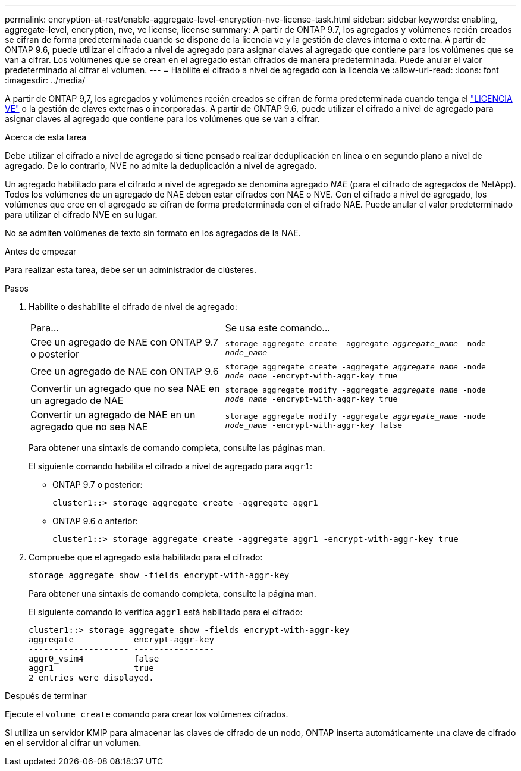 ---
permalink: encryption-at-rest/enable-aggregate-level-encryption-nve-license-task.html 
sidebar: sidebar 
keywords: enabling, aggregate-level, encryption, nve, ve license, license 
summary: A partir de ONTAP 9.7, los agregados y volúmenes recién creados se cifran de forma predeterminada cuando se dispone de la licencia ve y la gestión de claves interna o externa. A partir de ONTAP 9.6, puede utilizar el cifrado a nivel de agregado para asignar claves al agregado que contiene para los volúmenes que se van a cifrar. Los volúmenes que se crean en el agregado están cifrados de manera predeterminada. Puede anular el valor predeterminado al cifrar el volumen. 
---
= Habilite el cifrado a nivel de agregado con la licencia ve
:allow-uri-read: 
:icons: font
:imagesdir: ../media/


[role="lead"]
A partir de ONTAP 9,7, los agregados y volúmenes recién creados se cifran de forma predeterminada cuando tenga el link:https://docs.netapp.com/us-en/ontap/encryption-at-rest/install-license-task.html["LICENCIA VE"] o la gestión de claves externas o incorporadas. A partir de ONTAP 9.6, puede utilizar el cifrado a nivel de agregado para asignar claves al agregado que contiene para los volúmenes que se van a cifrar.

.Acerca de esta tarea
Debe utilizar el cifrado a nivel de agregado si tiene pensado realizar deduplicación en línea o en segundo plano a nivel de agregado. De lo contrario, NVE no admite la deduplicación a nivel de agregado.

Un agregado habilitado para el cifrado a nivel de agregado se denomina agregado _NAE_ (para el cifrado de agregados de NetApp). Todos los volúmenes de un agregado de NAE deben estar cifrados con NAE o NVE. Con el cifrado a nivel de agregado, los volúmenes que cree en el agregado se cifran de forma predeterminada con el cifrado NAE. Puede anular el valor predeterminado para utilizar el cifrado NVE en su lugar.

No se admiten volúmenes de texto sin formato en los agregados de la NAE.

.Antes de empezar
Para realizar esta tarea, debe ser un administrador de clústeres.

.Pasos
. Habilite o deshabilite el cifrado de nivel de agregado:
+
[cols="40,60"]
|===


| Para... | Se usa este comando... 


 a| 
Cree un agregado de NAE con ONTAP 9.7 o posterior
 a| 
`storage aggregate create -aggregate _aggregate_name_ -node _node_name_`



 a| 
Cree un agregado de NAE con ONTAP 9.6
 a| 
`storage aggregate create -aggregate _aggregate_name_ -node _node_name_ -encrypt-with-aggr-key true`



 a| 
Convertir un agregado que no sea NAE en un agregado de NAE
 a| 
`storage aggregate modify -aggregate _aggregate_name_ -node _node_name_ -encrypt-with-aggr-key true`



 a| 
Convertir un agregado de NAE en un agregado que no sea NAE
 a| 
`storage aggregate modify -aggregate _aggregate_name_ -node _node_name_ -encrypt-with-aggr-key false`

|===
+
Para obtener una sintaxis de comando completa, consulte las páginas man.

+
El siguiente comando habilita el cifrado a nivel de agregado para `aggr1`:

+
** ONTAP 9.7 o posterior:
+
[listing]
----
cluster1::> storage aggregate create -aggregate aggr1
----
** ONTAP 9.6 o anterior:
+
[listing]
----
cluster1::> storage aggregate create -aggregate aggr1 -encrypt-with-aggr-key true
----


. Compruebe que el agregado está habilitado para el cifrado:
+
`storage aggregate show -fields encrypt-with-aggr-key`

+
Para obtener una sintaxis de comando completa, consulte la página man.

+
El siguiente comando lo verifica `aggr1` está habilitado para el cifrado:

+
[listing]
----
cluster1::> storage aggregate show -fields encrypt-with-aggr-key
aggregate            encrypt-aggr-key
-------------------- ----------------
aggr0_vsim4          false
aggr1                true
2 entries were displayed.
----


.Después de terminar
Ejecute el `volume create` comando para crear los volúmenes cifrados.

Si utiliza un servidor KMIP para almacenar las claves de cifrado de un nodo, ONTAP inserta automáticamente una clave de cifrado en el servidor al cifrar un volumen.
